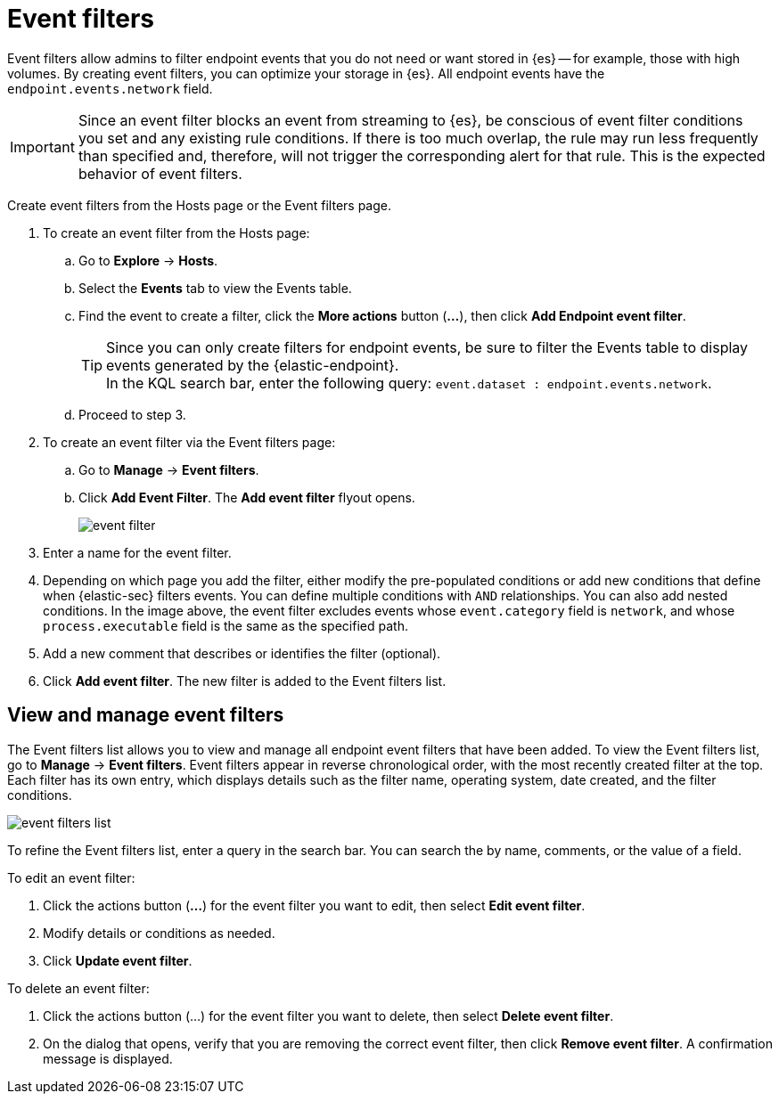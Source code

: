 [[event-filters]]
[chapter, role="xpack"]
= Event filters

Event filters allow admins to filter endpoint events that you do not need or want stored in {es} -- for example, those with high volumes. By creating event filters, you can optimize your storage in {es}. All endpoint events have the `endpoint.events.network` field.

IMPORTANT: Since an event filter blocks an event from streaming to {es}, be conscious of event filter conditions you set and any existing rule conditions. If there is too much overlap, the rule may run less frequently than specified and, therefore, will not trigger the corresponding alert for that rule. This is the expected behavior of event filters.

Create event filters from the Hosts page or the Event filters page.

. To create an event filter from the Hosts page:
.. Go to *Explore* -> *Hosts*.
.. Select the *Events* tab to view the Events table.
+
.. Find the event to create a filter, click the *More actions* button (*...*), then click *Add Endpoint event filter*.
+
TIP: Since you can only create filters for endpoint events, be sure to filter the Events table to display events generated by the {elastic-endpoint}. +
In the KQL search bar, enter the following query: `event.dataset : endpoint.events.network`.
+
.. Proceed to step 3.
. To create an event filter via the Event filters page:
.. Go to *Manage* -> *Event filters*.
.. Click *Add Event Filter*. The *Add event filter* flyout opens.
+
[role="screenshot"]
image::images/event-filter.png[]
. Enter a name for the event filter.
. Depending on which page you add the filter, either modify the pre-populated conditions or add new conditions that define when {elastic-sec} filters events. You can define multiple conditions with `AND` relationships. You can also add nested conditions. In the image above, the event filter excludes events whose `event.category` field is `network`, and whose `process.executable` field is the same as the specified path.
. Add a new comment that describes or identifies the filter (optional).
. Click *Add event filter*. The new filter is added to the Event filters list.

[[manage-event-filters]]
[discrete]
== View and manage event filters

The Event filters list allows you to view and manage all endpoint event filters that have been added. To view the Event filters list, go to *Manage* -> *Event filters*. Event filters appear in reverse chronological order, with the most recently created filter at the top. Each filter has its own entry, which displays details such as the filter name, operating system, date created, and the filter conditions.

[role="screenshot"]
image::images/event-filters-list.png[]

To refine the Event filters list, enter a query in the search bar. You can search the by name, comments, or the value of a field.

To edit an event filter:

. Click the actions button (*…​*) for the event filter you want to edit, then select *Edit event filter*.
. Modify details or conditions as needed.
. Click *Update event filter*.

To delete an event filter:

. Click the actions button (…​) for the event filter you want to delete, then select *Delete event filter*.
. On the dialog that opens, verify that you are removing the correct event filter, then click *Remove event filter*. A confirmation message is displayed.
